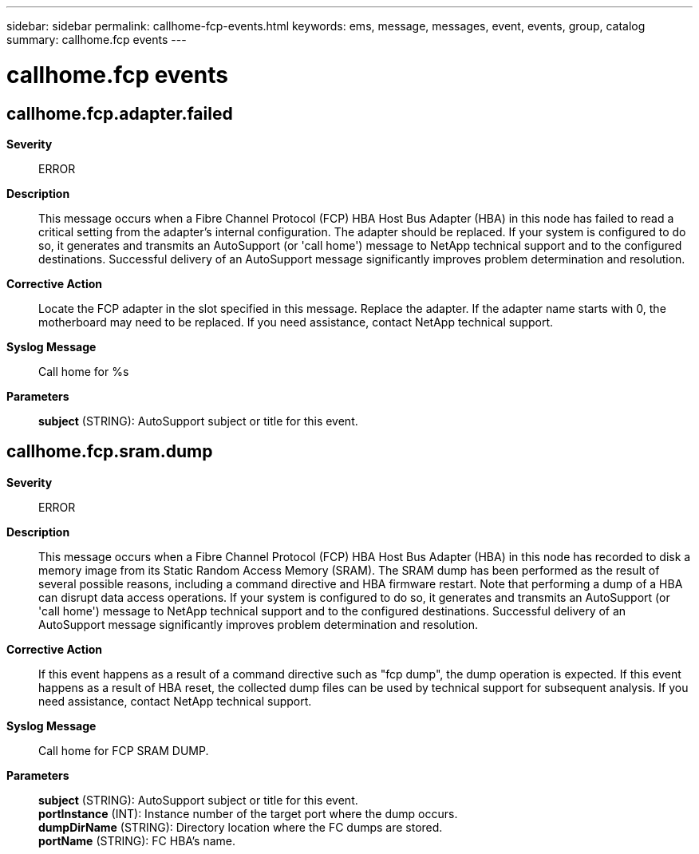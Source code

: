 ---
sidebar: sidebar
permalink: callhome-fcp-events.html
keywords: ems, message, messages, event, events, group, catalog
summary: callhome.fcp events
---

= callhome.fcp events
:toclevels: 1
:hardbreaks:
:nofooter:
:icons: font
:linkattrs:
:imagesdir: ./media/

== callhome.fcp.adapter.failed
*Severity*::
ERROR
*Description*::
This message occurs when a Fibre Channel Protocol (FCP) HBA Host Bus Adapter (HBA) in this node has failed to read a critical setting from the adapter's internal configuration. The adapter should be replaced. If your system is configured to do so, it generates and transmits an AutoSupport (or 'call home') message to NetApp technical support and to the configured destinations. Successful delivery of an AutoSupport message significantly improves problem determination and resolution.
*Corrective Action*::
Locate the FCP adapter in the slot specified in this message. Replace the adapter. If the adapter name starts with 0, the motherboard may need to be replaced. If you need assistance, contact NetApp technical support.
*Syslog Message*::
Call home for %s
*Parameters*::
*subject* (STRING): AutoSupport subject or title for this event.

== callhome.fcp.sram.dump
*Severity*::
ERROR
*Description*::
This message occurs when a Fibre Channel Protocol (FCP) HBA Host Bus Adapter (HBA) in this node has recorded to disk a memory image from its Static Random Access Memory (SRAM). The SRAM dump has been performed as the result of several possible reasons, including a command directive and HBA firmware restart. Note that performing a dump of a HBA can disrupt data access operations. If your system is configured to do so, it generates and transmits an AutoSupport (or 'call home') message to NetApp technical support and to the configured destinations. Successful delivery of an AutoSupport message significantly improves problem determination and resolution.
*Corrective Action*::
If this event happens as a result of a command directive such as "fcp dump", the dump operation is expected. If this event happens as a result of HBA reset, the collected dump files can be used by technical support for subsequent analysis. If you need assistance, contact NetApp technical support.
*Syslog Message*::
Call home for FCP SRAM DUMP.
*Parameters*::
*subject* (STRING): AutoSupport subject or title for this event.
*portInstance* (INT): Instance number of the target port where the dump occurs.
*dumpDirName* (STRING): Directory location where the FC dumps are stored.
*portName* (STRING): FC HBA's name.
